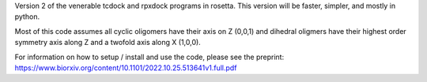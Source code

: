 Version 2 of the venerable tcdock and rpxdock programs in rosetta. This version will be faster, simpler, and mostly in python.

Most of this code assumes all cyclic oligomers have their axis on Z (0,0,1) and dihedral oligmers have their highest order symmetry axis along Z and a twofold axis along X (1,0,0).

For information on how to setup / install and use the code, please see the preprint: https://www.biorxiv.org/content/10.1101/2022.10.25.513641v1.full.pdf
